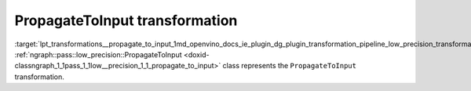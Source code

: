 .. index:: pair: page; PropagateToInput transformation
.. _lpt_transformations__propagate_to_input:

.. meta::
   :description: Information about PropagateToInput transformation.
   :keywords: low precision transformation, lpt, PropagateToInput


PropagateToInput transformation
===============================

:target:`lpt_transformations__propagate_to_input_1md_openvino_docs_ie_plugin_dg_plugin_transformation_pipeline_low_precision_transformations_transformations_step2_markup_propagate_to_input` :ref:`ngraph::pass::low_precision::PropagateToInput <doxid-classngraph_1_1pass_1_1low__precision_1_1_propagate_to_input>` class represents the ``PropagateToInput`` transformation.

